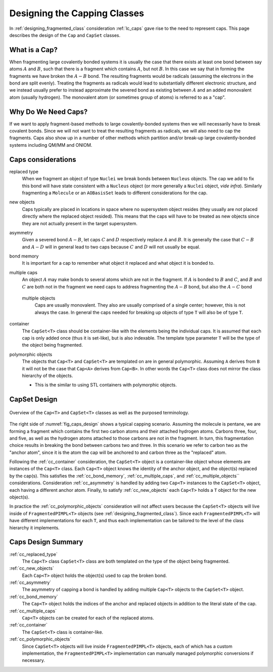.. Copyright 2023 NWChemEx-Project
..
.. Licensed under the Apache License, Version 2.0 (the "License");
.. you may not use this file except in compliance with the License.
.. You may obtain a copy of the License at
..
.. http://www.apache.org/licenses/LICENSE-2.0
..
.. Unless required by applicable law or agreed to in writing, software
.. distributed under the License is distributed on an "AS IS" BASIS,
.. WITHOUT WARRANTIES OR CONDITIONS OF ANY KIND, either express or implied.
.. See the License for the specific language governing permissions and
.. limitations under the License.

.. _designing_the_caps_class:

#############################
Designing the Capping Classes
#############################

In :ref:`designing_fragmented_class` consideration :ref:`lc_caps`
gave rise to the need to represent caps. This page describes the design of
the ``Cap`` and ``CapSet`` classes.

**************
What is a Cap?
**************

.. |A| replace:: :math:`A`
.. |B| replace:: :math:`B`
.. |AB| replace:: :math:`A-B`

When fragmenting large covalently bonded systems it is usually the case that
there exists at least one bond between say atoms |A| and |B|,
such that there is a fragment which contains |A|, but not |B|.
In this case we say that in forming the fragments we have broken the
|AB| bond. The resulting fragments would be radicals (assuming the
electrons in the bond are split evenly). Treating the fragments as radicals
would lead to substantially different electronic structure, and we instead
usually prefer to instead approximate the severed bond as existing
between |A| and an added monovalent atom (usually hydrogen). The
monovalent atom (or sometimes group of atoms) is referred to as a "cap".

********************
Why Do We Need Caps?
********************

If we want to apply fragment-based methods to large covalently-bonded systems
then we will necessarily have to break covalent bonds. Since we will not want
to treat the resulting fragments as radicals, we will also need to cap the
fragments. Caps also show up in a number of other methods which partition
and/or break-up large covalently-bonded systems including QM/MM and ONIOM.

*******************
Caps considerations
*******************

.. |C| replace:: :math:`C`
.. |D| replace:: :math:`D`
.. |CB| replace:: :math:`C-B`
.. |AD| replace:: :math:`A-D`
.. |AC| replace:: :math:`A-C`

.. _cc_replaced_type:

replaced type
   When we fragment an object of type ``Nuclei`` we break bonds between
   ``Nucleus`` objects. The cap we add to fix this bond will have state 
   consistent with a ``Nucleus`` object (or more generally a ``Nuclei`` object,
   *vide infra*). Similarly fragmenting a ``Molecule`` or an ``AOBasisSet``
   leads to different considerations for the cap.

.. _cc_new_objects:

new objects
   Caps typically are placed in locations in space where no supersystem object
   resides (they usually are not placed directly where the replaced object
   resided). This means that the caps will have to be treated as new objects
   since they are not actually present in the target supersystem.

.. _cc_asymmetry:

asymmetry
   Given a severed bond |AB|, let caps |C| and |D| respectively replace |A|
   and |B|. It is generally the case that |CB| and |AD| will in general lead
   to two caps because |C| and |D| will not usually be equal.

.. _cc_bond_memory:

bond memory
   It is important for a cap to remember what object it replaced and what object
   it is bonded to.

.. _cc_multiple_caps:

multiple caps
   An object |A| may make bonds to several atoms which are not in the fragment.
   If |A| is bonded to |B| and |C|, and |B| and |C| are both not in the
   fragment we need caps to address fragmenting the |AB| bond, but also the
   |AC| bond

.. _cc_multiple_objects:
 
 multiple objects
    Caps are usually monovalent. They also are usually comprised of a single
    center; however, this is not always the case. In general the caps needed
    for breaking up objects of type ``T`` will also be of type ``T``.

.. _cc_container:

container
   The ``CapSet<T>`` class should be container-like with the elements being the
   individual caps. It is assumed that each cap is only added once (thus it
   is set-like), but is also indexable. The template type parameter ``T`` will
   be the type of the object being fragmented.

.. _cc_polymorphic_objects:

polymorphic objects
   The objects that ``Cap<T>`` and ``CapSet<T>`` are templated on are in general
   polymorphic. Assuming ``A`` derives from ``B`` it will not be
   the case that ``Cap<A>`` derives from ``Cap<B>``. In other words the 
   ``Cap<T>`` class does not mirror the class hierarchy of the objects.

   - This is the similar to using STL containers with polymorphic objects.

*************
CapSet Design
*************

.. _fig_caps_design:

.. figure:: assets/caps.png
   :align: center

   Overview of the ``Cap<T>`` and ``CapSet<T>`` classes as well as the purposed
   terminology.

The right side of :numref:`fig_caps_design` shows a typical capping scenario.
Assuming the molecule is pentane, we are forming a fragment which contains the
first two carbon atoms and their attached hydrogen atoms. Carbons three, four,
and five, as well as the hydrogen atoms attached to those carbons are not in
the fragment. In turn, this fragmentation choice results in breaking the bond
between carbons two and three. In this scenario we refer to carbon two as the
"anchor atom", since it is the atom the cap will be anchored to and carbon three
as the "replaced" atom.

Following the :ref:`cc_container` consideration, the ``CapSet<T>`` object is a
container-like object whose elements are instances of the ``Cap<T>`` class. Each
``Cap<T>`` object knows the identity of the anchor object, and the object(s) 
replaced by the cap(s). This satisfies the :ref:`cc_bond_memory`, 
:ref:`cc_multiple_caps`, and :ref:`cc_multiple_objects`` considerations. 
Consideration :ref:`cc_asymmetry` is handled by adding two ``Cap<T>`` instances 
to the ``CapSet<T>`` object, each having a different anchor atom. Finally, to 
satisfy :ref:`cc_new_objects` each ``Cap<T>`` holds a ``T`` object for the new 
object(s).

In practice the :ref:`cc_polymorphic_objects` consideration will not affect
users because the
``CapSet<T>`` objects will live inside of ``FragmentedPIMPL<T>`` objects
(see :ref:`designing_fragmented_class`). Since each ``FragmentedPIMPL<T>`` will
have different implementations for each ``T``, and thus each implementation can
be tailored to the level of the class hierarchy it implements.

*******************
Caps Design Summary
*******************

:ref:`cc_replaced_type`
   The ``Cap<T>`` class ``CapSet<T>`` class are both templated on the type of
   the object being fragmented.

:ref:`cc_new_objects`
   Each ``Cap<T>`` object holds the object(s) used to cap the broken bond.

:ref:`cc_asymmetry`
   The asymmetry of capping a bond is handled by adding multiple ``Cap<T>`` 
   objects to the ``CapSet<T>`` object.

:ref:`cc_bond_memory`
   The ``Cap<T>`` object holds the indices of the anchor and replaced objects 
   in addition to the literal state of the cap.

:ref:`cc_multiple_caps`
   ``Cap<T>`` objects can be created for each of the replaced atoms.

:ref:`cc_container`
   The ``CapSet<T>`` class is container-like.

:ref:`cc_polymorphic_objects`
   Since ``CapSet<T>`` objects will live inside ``FragmentedPIMPL<T>`` objects,
   each of which has a custom implementation, the ``FragmentedPIMPL<T>``
   implementation can manually managed polymorphic conversions if necessary.